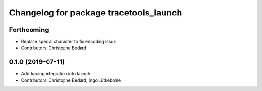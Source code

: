 ^^^^^^^^^^^^^^^^^^^^^^^^^^^^^^^^^^^^^^^
Changelog for package tracetools_launch
^^^^^^^^^^^^^^^^^^^^^^^^^^^^^^^^^^^^^^^

Forthcoming
-----------
* Replace special character to fix encoding issue
* Contributors: Christophe Bedard

0.1.0 (2019-07-11)
------------------
* Add tracing integration into launch
* Contributors: Christophe Bedard, Ingo Lütkebohle
